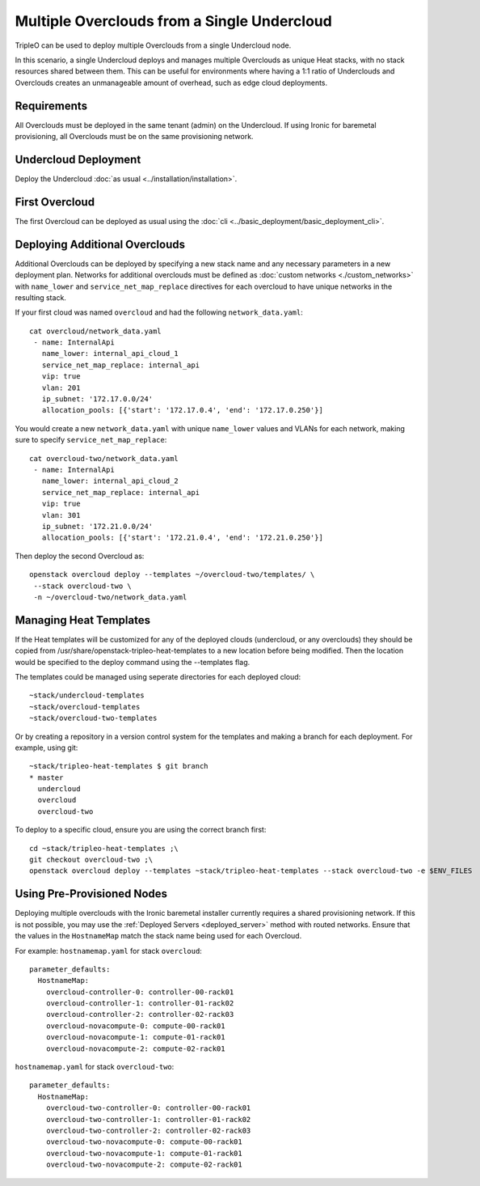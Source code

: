 Multiple Overclouds from a Single Undercloud
============================================

TripleO can be used to deploy multiple Overclouds from a single Undercloud
node.

In this scenario, a single Undercloud deploys and manages multiple Overclouds
as unique Heat stacks, with no stack resources shared between them. This can
be useful for environments where having a 1:1 ratio of Underclouds and
Overclouds creates an unmanageable amount of overhead, such as edge cloud
deployments.

Requirements
------------

All Overclouds must be deployed in the same tenant (admin) on the Undercloud.
If using Ironic for baremetal provisioning, all Overclouds must be on the same
provisioning network.


Undercloud Deployment
---------------------

Deploy the Undercloud :doc:`as usual <../installation/installation>`.

First Overcloud
---------------

The first Overcloud can be deployed as usual using the :doc:`cli <../basic_deployment/basic_deployment_cli>`.

Deploying Additional Overclouds
-------------------------------

Additional Overclouds can be deployed by specifying a new stack name and any
necessary parameters in a new deployment plan. Networks for additional
overclouds must be defined as :doc:`custom networks <./custom_networks>`
with ``name_lower`` and ``service_net_map_replace`` directives for each
overcloud to have unique networks in the resulting stack.

If your first cloud was named ``overcloud`` and had the following
``network_data.yaml``::

    cat overcloud/network_data.yaml
     - name: InternalApi
       name_lower: internal_api_cloud_1
       service_net_map_replace: internal_api
       vip: true
       vlan: 201
       ip_subnet: '172.17.0.0/24'
       allocation_pools: [{'start': '172.17.0.4', 'end': '172.17.0.250'}]

You would create a new ``network_data.yaml`` with unique ``name_lower`` values
and VLANs for each network, making sure to specify ``service_net_map_replace``::

    cat overcloud-two/network_data.yaml
     - name: InternalApi
       name_lower: internal_api_cloud_2
       service_net_map_replace: internal_api
       vip: true
       vlan: 301
       ip_subnet: '172.21.0.0/24'
       allocation_pools: [{'start': '172.21.0.4', 'end': '172.21.0.250'}]

Then deploy the second Overcloud as::

    openstack overcloud deploy --templates ~/overcloud-two/templates/ \
     --stack overcloud-two \
     -n ~/overcloud-two/network_data.yaml


Managing Heat Templates
-----------------------

If the Heat templates will be customized for any of the deployed clouds
(undercloud, or any overclouds) they should be copied from
/usr/share/openstack-tripleo-heat-templates to a new location before being
modified. Then the location would be specified to the deploy command using
the --templates flag.

The templates could be managed using seperate directories for each deployed
cloud::

    ~stack/undercloud-templates
    ~stack/overcloud-templates
    ~stack/overcloud-two-templates

Or by creating a repository in a version control system for the templates
and making a branch for each deployment. For example, using git::

    ~stack/tripleo-heat-templates $ git branch
    * master
      undercloud
      overcloud
      overcloud-two

To deploy to a specific cloud, ensure you are using the correct branch first::

    cd ~stack/tripleo-heat-templates ;\
    git checkout overcloud-two ;\
    openstack overcloud deploy --templates ~stack/tripleo-heat-templates --stack overcloud-two -e $ENV_FILES

Using Pre-Provisioned Nodes
---------------------------

Deploying multiple overclouds with the Ironic baremetal installer currently
requires a shared provisioning network. If this is not possible, you may use
the :ref:`Deployed Servers <deployed_server>` method with routed networks. Ensure that the values
in the ``HostnameMap`` match the stack name being used for each Overcloud.

For example:
``hostnamemap.yaml`` for stack ``overcloud``::

  parameter_defaults:
    HostnameMap:
      overcloud-controller-0: controller-00-rack01
      overcloud-controller-1: controller-01-rack02
      overcloud-controller-2: controller-02-rack03
      overcloud-novacompute-0: compute-00-rack01
      overcloud-novacompute-1: compute-01-rack01
      overcloud-novacompute-2: compute-02-rack01


``hostnamemap.yaml`` for stack ``overcloud-two``::

  parameter_defaults:
    HostnameMap:
      overcloud-two-controller-0: controller-00-rack01
      overcloud-two-controller-1: controller-01-rack02
      overcloud-two-controller-2: controller-02-rack03
      overcloud-two-novacompute-0: compute-00-rack01
      overcloud-two-novacompute-1: compute-01-rack01
      overcloud-two-novacompute-2: compute-02-rack01
